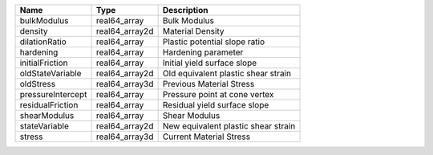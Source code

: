 

================= ============== =================================== 
Name              Type           Description                         
================= ============== =================================== 
bulkModulus       real64_array   Bulk Modulus                        
density           real64_array2d Material Density                    
dilationRatio     real64_array   Plastic potential slope ratio       
hardening         real64_array   Hardening parameter                 
initialFriction   real64_array   Initial yield surface slope         
oldStateVariable  real64_array2d Old equivalent plastic shear strain 
oldStress         real64_array3d Previous Material Stress            
pressureIntercept real64_array   Pressure point at cone vertex       
residualFriction  real64_array   Residual yield surface slope        
shearModulus      real64_array   Shear Modulus                       
stateVariable     real64_array2d New equivalent plastic shear strain 
stress            real64_array3d Current Material Stress             
================= ============== =================================== 


